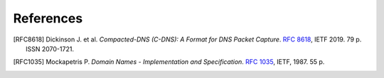**********
References
**********

.. [RFC8618] Dickinson J. et al. *Compacted-DNS (C-DNS): A Format for DNS Packet Capture*. `RFC 8618 <https://tools.ietf.org/html/rfc8618>`_, IETF 2019. 79 p. ISSN 2070-1721.

.. [RFC1035] Mockapetris P. *Domain Names - Implementation and Specification*. `RFC 1035 <https://tools.ietf.org/html/rfc1035>`_, IETF, 1987. 55 p.

